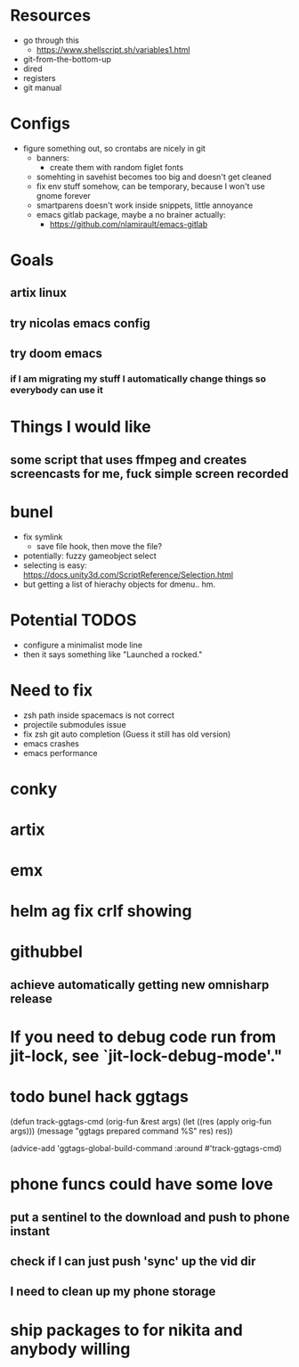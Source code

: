 * Resources
  - go through this
    - https://www.shellscript.sh/variables1.html
  - git-from-the-bottom-up
  - dired
  - registers
  - git manual
* Configs
- figure something out, so crontabs are nicely in git
  - banners:
    - create them with random figlet fonts
  - somehting in savehist becomes too big and doesn't get cleaned
  - fix env stuff somehow, can be temporary, because I won't use gnome forever
  - smartparens doesn't work inside snippets, little annoyance
  - emacs gitlab package, maybe a no brainer actually:
    - https://github.com/nlamirault/emacs-gitlab
* Goals
** artix linux
** try nicolas emacs config
** try doom emacs
*** if I am migrating my stuff I automatically change things so everybody can use it

* Things I would like
** some script that uses ffmpeg and creates screencasts for me, fuck simple screen recorded
* bunel
  - fix symlink
    - save file hook, then move the file?
  - potentially: fuzzy gameobject select
  - selecting is easy: https://docs.unity3d.com/ScriptReference/Selection.html
  - but getting a list of hierachy objects for dmenu.. hm.
* Potential TODOS
  - configure a minimalist mode line
  - then it says something like "Launched a rocked."
* Need to fix
  - zsh path inside spacemacs is not correct
  - projectile submodules issue
  - fix zsh git auto completion (Guess it still has old version)
  - emacs crashes
  - emacs performance
* conky
* artix
* emx


* helm ag fix crlf showing
* githubbel
** achieve automatically getting new omnisharp release

* If you need to debug code run from jit-lock, see `jit-lock-debug-mode'."

* todo bunel hack ggtags
(defun track-ggtags-cmd (orig-fun &rest args)
  (let ((res (apply orig-fun args)))
    (message "ggtags prepared command %S" res)
    res))

(advice-add 'ggtags-global-build-command :around #'track-ggtags-cmd)


* phone funcs could have some love
** put a sentinel to the download and push to phone instant
** check if I can just push 'sync' up the vid dir
** I need to clean up my phone storage

* ship packages to for nikita and anybody willing
